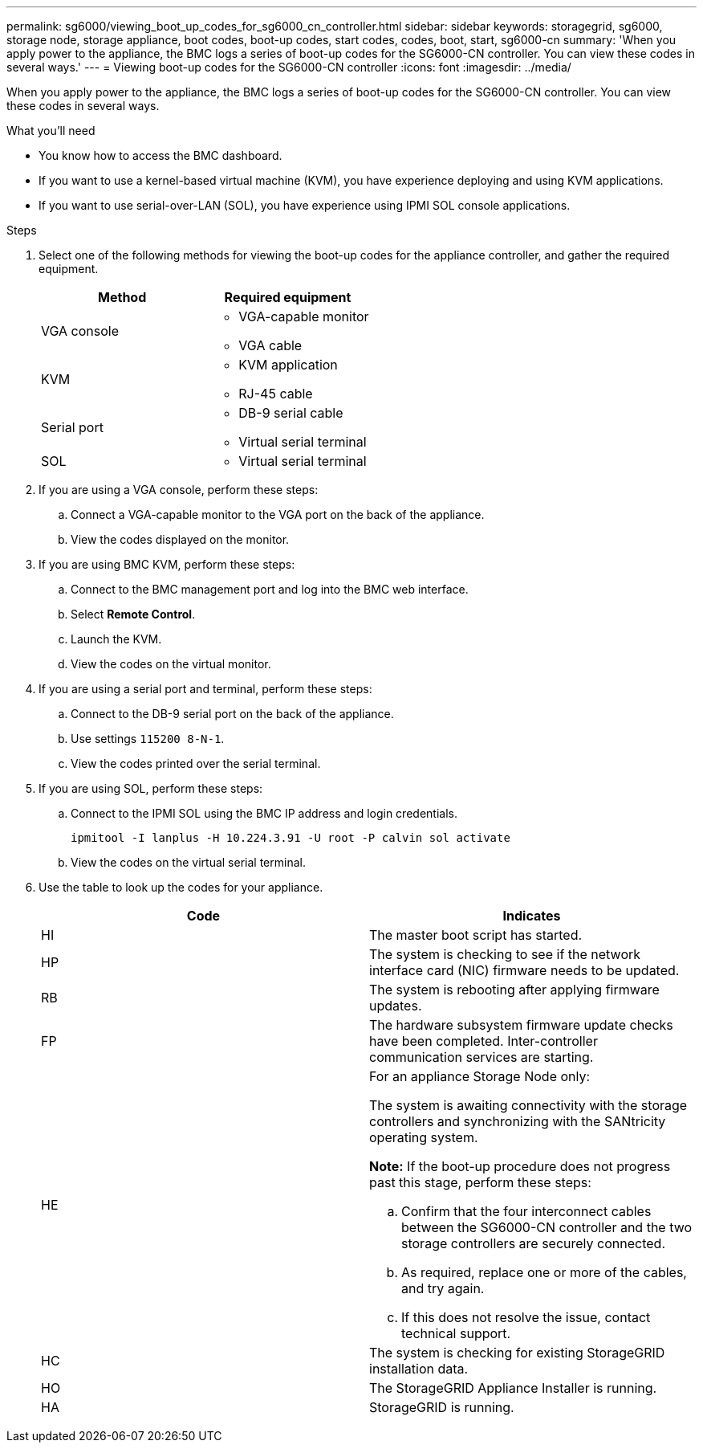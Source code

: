 ---
permalink: sg6000/viewing_boot_up_codes_for_sg6000_cn_controller.html
sidebar: sidebar
keywords: storagegrid, sg6000, storage node, storage appliance, boot codes, boot-up codes, start codes, codes, boot, start, sg6000-cn
summary: 'When you apply power to the appliance, the BMC logs a series of boot-up codes for the SG6000-CN controller. You can view these codes in several ways.'
---
= Viewing boot-up codes for the SG6000-CN controller
:icons: font
:imagesdir: ../media/

[.lead]
When you apply power to the appliance, the BMC logs a series of boot-up codes for the SG6000-CN controller. You can view these codes in several ways.

.What you'll need

* You know how to access the BMC dashboard.
* If you want to use a kernel-based virtual machine (KVM), you have experience deploying and using KVM applications.
* If you want to use serial-over-LAN (SOL), you have experience using IPMI SOL console applications.

.Steps

. Select one of the following methods for viewing the boot-up codes for the appliance controller, and gather the required equipment.
+
[options="header"]
|===
| Method| Required equipment
a|
VGA console
a|

 ** VGA-capable monitor
 ** VGA cable

a|
KVM
a|

 ** KVM application
 ** RJ-45 cable

a|
Serial port
a|

 ** DB-9 serial cable
 ** Virtual serial terminal

a|
SOL
a|

 ** Virtual serial terminal
|===

. If you are using a VGA console, perform these steps:
 .. Connect a VGA-capable monitor to the VGA port on the back of the appliance.
 .. View the codes displayed on the monitor.
. If you are using BMC KVM, perform these steps:
 .. Connect to the BMC management port and log into the BMC web interface.
 .. Select *Remote Control*.
 .. Launch the KVM.
 .. View the codes on the virtual monitor.
. If you are using a serial port and terminal, perform these steps:
 .. Connect to the DB-9 serial port on the back of the appliance.
 .. Use settings `115200 8-N-1`.
 .. View the codes printed over the serial terminal.
. If you are using SOL, perform these steps:
 .. Connect to the IPMI SOL using the BMC IP address and login credentials.
+
`ipmitool -I lanplus -H 10.224.3.91 -U root -P calvin sol activate`

 .. View the codes on the virtual serial terminal.
. Use the table to look up the codes for your appliance.
+
[options="header"]
|===
| Code| Indicates
a|
HI
a|
The master boot script has started.
a|
HP
a|
The system is checking to see if the network interface card (NIC) firmware needs to be updated.
a|
RB
a|
The system is rebooting after applying firmware updates.
a|
FP
a|
The hardware subsystem firmware update checks have been completed. Inter-controller communication services are starting.
a|
HE
a|
For an appliance Storage Node only:

The system is awaiting connectivity with the storage controllers and synchronizing with the SANtricity operating system.

*Note:* If the boot-up procedure does not progress past this stage, perform these steps:

 .. Confirm that the four interconnect cables between the SG6000-CN controller and the two storage controllers are securely connected.
 .. As required, replace one or more of the cables, and try again.
 .. If this does not resolve the issue, contact technical support.

a|
HC
a|
The system is checking for existing StorageGRID installation data.
a|
HO
a|
The StorageGRID Appliance Installer is running.
a|
HA
a|
StorageGRID is running.
|===
